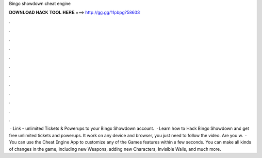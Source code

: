 Bingo showdown cheat engine

𝐃𝐎𝐖𝐍𝐋𝐎𝐀𝐃 𝐇𝐀𝐂𝐊 𝐓𝐎𝐎𝐋 𝐇𝐄𝐑𝐄 ===> http://gg.gg/11pbpg?58603

.

.

.

.

.

.

.

.

.

.

.

.

 · Link -  unlimited Tickets & Powerups to your Bingo Showdown account.  · Learn how to Hack Bingo Showdown and get free unlimited tickets and powerups. It work on any device and browser, you just need to follow the video. Are you w.  · You can use the Cheat Engine App to customize any of the Games features within a few seconds. You can make all kinds of changes in the game, including new Weapons, adding new Characters, Invisible Walls, and much more.